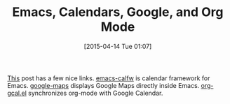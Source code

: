 #+POSTID: 9705
#+DATE: [2015-04-14 Tue 01:07]
#+OPTIONS: toc:nil num:nil todo:nil pri:nil tags:nil ^:nil TeX:nil
#+CATEGORY: Link
#+TAGS: Babel, Emacs, Ide, Lisp, Literate Programming, Programming Language, Reproducible research, elisp, org-mode
#+TITLE: Emacs, Calendars, Google, and Org Mode

[[http://sheephead.homelinux.org/2015/04/12/7282/][This]] post has a few nice links. [[https://github.com/kiwanami/emacs-calfw][emacs-calfw]] is calendar framework for Emacs. [[https://julien.danjou.info/projects/emacs-packages#google-maps][google-maps]] displays Google Maps directly inside Emacs. [[https://github.com/myuhe/org-gcal.el][org-gcal.el]] synchronizes org-mode with Google Calendar.



